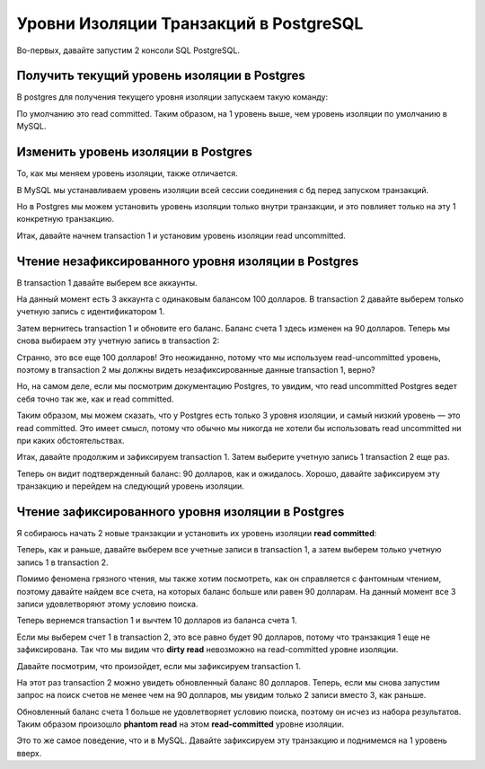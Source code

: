 Уровни Изоляции Транзакций в PostgreSQL
=======================================

Во-первых, давайте запустим 2 консоли SQL PostgreSQL.

Получить текущий уровень изоляции в Postgres
--------------------------------------------

В postgres для получения текущего уровня изоляции запускаем такую команду:

.. code-block:: sql
  :linenos:

        show transaction isolation level;

По умолчанию это read committed.
Таким образом, на 1 уровень выше, чем уровень изоляции по умолчанию в MySQL.

Изменить уровень изоляции в Postgres
------------------------------------

То, как мы меняем уровень изоляции,
также отличается.

В MySQL мы устанавливаем уровень изоляции
всей сессии соединения с бд перед запуском транзакций.

Но в Postgres мы можем установить уровень изоляции только внутри транзакции,
и это повлияет только на эту 1 конкретную транзакцию.

Итак, давайте начнем transaction 1
и установим уровень изоляции read uncommitted.

.. image:: ../../img/postgresql/004-read-uncommitted-1.png
  :width: 1723
  :alt: postgresql - set transaction level

Чтение незафиксированного уровня изоляции в Postgres
----------------------------------------------------

В transaction 1 давайте выберем все аккаунты.

На данный момент есть 3 аккаунта с одинаковым балансом 100 долларов.
В transaction 2 давайте выберем только учетную запись с идентификатором 1.

.. image:: ../../img/postgresql/005-read-uncommitted-2.png
  :width: 1723
  :alt: postgresql - read uncommitted part 1

Затем вернитесь transaction 1 и обновите его баланс.
Баланс счета 1 здесь изменен на 90 долларов.
Теперь мы снова выбираем эту учетную запись в transaction 2:

.. image:: ../../img/postgresql/006-read-uncommitted-3.png
  :width: 1723
  :alt: postgresql - read uncommitted part 2

Странно, это все еще 100 долларов!
Это неожиданно, потому что мы используем read-uncommitted уровень,
поэтому в transaction 2 мы должны видеть незафиксированные данные transaction 1,
верно?

Но, на самом деле, если мы посмотрим документацию Postgres,
то увидим, что read uncommitted Postgres ведет себя точно так же,
как и read committed.

Таким образом, мы можем сказать,
что у Postgres есть только 3 уровня изоляции,
и самый низкий уровень — это read committed.
Это имеет смысл, потому что обычно мы никогда не хотели бы использовать read uncommitted
ни при каких обстоятельствах.

Итак, давайте продолжим и зафиксируем transaction 1.
Затем выберите учетную запись 1 transaction 2 еще раз.

.. image:: ../../img/postgresql/007-read-uncommitted-4.png
  :width: 1723
  :alt: postgresql - read uncommitted part 3

Теперь он видит подтвержденный баланс: 90 долларов, как и ожидалось.
Хорошо, давайте зафиксируем эту транзакцию
и перейдем на следующий уровень изоляции.


Чтение зафиксированного уровня изоляции в Postgres
--------------------------------------------------

Я собираюсь начать 2 новые транзакции
и установить их уровень изоляции **read committed**:

.. image:: ../../img/postgresql/008-read-committed-1.png
  :width: 4650
  :alt: postgresql - read committed part 1

Теперь, как и раньше, давайте выберем все учетные записи в transaction 1,
а затем выберем только учетную запись 1 в transaction 2.

Помимо феномена грязного чтения, мы также хотим посмотреть,
как он справляется с фантомным чтением,
поэтому давайте найдем все счета,
на которых баланс больше или равен 90 долларам.
На данный момент все 3 записи удовлетворяют этому условию поиска.

.. image:: ../../img/postgresql/009-read-committed-2.png
  :width: 4106
  :alt: postgresql - read committed part 2

Теперь вернемся transaction 1 и вычтем 10 долларов из баланса счета 1.

.. image:: ../../img/postgresql/010-read-committed-3.png
  :width: 3870
  :alt: postgresql - read committed part 3

Если мы выберем счет 1 в transaction 2,
это все равно будет 90 долларов, потому что транзакция 1
еще не зафиксирована.
Так что мы видим что **dirty read** невозможно на read-committed уровне изоляции.

Давайте посмотрим, что произойдет,
если мы зафиксируем transaction 1.

.. image:: ../../img/postgresql/011-read-committed-4.png
  :width: 3888
  :alt: postgresql - read committed part 4

На этот раз transaction 2 можно увидеть обновленный баланс 80 долларов.
Теперь, если мы снова запустим запрос на поиск счетов
не менее чем на 90 долларов,
мы увидим только 2 записи вместо 3, как раньше.

.. image:: ../../img/postgresql/012-read-committed-5.png
  :width: 3876
  :alt: postgresql - read committed part 5

Обновленный баланс счета 1 больше не удовлетворяет условию поиска,
поэтому он исчез из набора результатов.
Таким образом произошло **phantom read** на этом **read-committed**
уровне изоляции.

Это то же самое поведение, что и в MySQL.
Давайте зафиксируем эту транзакцию и поднимемся на 1 уровень вверх.

